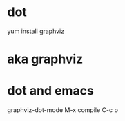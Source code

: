 * dot

yum install graphviz

* aka graphviz

* dot and emacs

graphviz-dot-mode
M-x compile
C-c p
